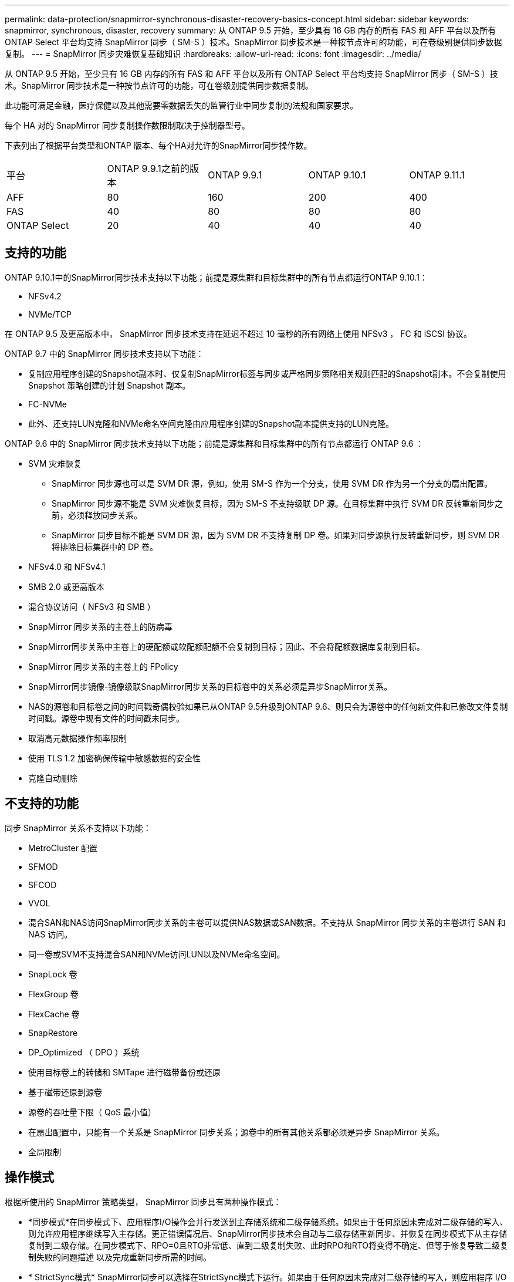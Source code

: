 ---
permalink: data-protection/snapmirror-synchronous-disaster-recovery-basics-concept.html 
sidebar: sidebar 
keywords: snapmirror, synchronous, disaster, recovery 
summary: 从 ONTAP 9.5 开始，至少具有 16 GB 内存的所有 FAS 和 AFF 平台以及所有 ONTAP Select 平台均支持 SnapMirror 同步（ SM-S ）技术。SnapMirror 同步技术是一种按节点许可的功能，可在卷级别提供同步数据复制。 
---
= SnapMirror 同步灾难恢复基础知识
:hardbreaks:
:allow-uri-read: 
:icons: font
:imagesdir: ../media/


[role="lead"]
从 ONTAP 9.5 开始，至少具有 16 GB 内存的所有 FAS 和 AFF 平台以及所有 ONTAP Select 平台均支持 SnapMirror 同步（ SM-S ）技术。SnapMirror 同步技术是一种按节点许可的功能，可在卷级别提供同步数据复制。

此功能可满足金融，医疗保健以及其他需要零数据丢失的监管行业中同步复制的法规和国家要求。

每个 HA 对的 SnapMirror 同步复制操作数限制取决于控制器型号。

下表列出了根据平台类型和ONTAP 版本、每个HA对允许的SnapMirror同步操作数。

|===


| 平台 | ONTAP 9.9.1之前的版本 | ONTAP 9.9.1 | ONTAP 9.10.1 | ONTAP 9.11.1 


 a| 
AFF
 a| 
80
 a| 
160
 a| 
200
 a| 
400



 a| 
FAS
 a| 
40
 a| 
80
 a| 
80
 a| 
80



 a| 
ONTAP Select
 a| 
20
 a| 
40
 a| 
40
 a| 
40

|===


== 支持的功能

ONTAP 9.10.1中的SnapMirror同步技术支持以下功能；前提是源集群和目标集群中的所有节点都运行ONTAP 9.10.1：

* NFSv4.2
* NVMe/TCP


在 ONTAP 9.5 及更高版本中， SnapMirror 同步技术支持在延迟不超过 10 毫秒的所有网络上使用 NFSv3 ， FC 和 iSCSI 协议。

ONTAP 9.7 中的 SnapMirror 同步技术支持以下功能：

* 复制应用程序创建的Snapshot副本时、仅复制SnapMirror标签与同步或严格同步策略相关规则匹配的Snapshot副本。不会复制使用 Snapshot 策略创建的计划 Snapshot 副本。
* FC-NVMe
* 此外、还支持LUN克隆和NVMe命名空间克隆由应用程序创建的Snapshot副本提供支持的LUN克隆。


ONTAP 9.6 中的 SnapMirror 同步技术支持以下功能；前提是源集群和目标集群中的所有节点都运行 ONTAP 9.6 ：

* SVM 灾难恢复
+
** SnapMirror 同步源也可以是 SVM DR 源，例如，使用 SM-S 作为一个分支，使用 SVM DR 作为另一个分支的扇出配置。
** SnapMirror 同步源不能是 SVM 灾难恢复目标，因为 SM-S 不支持级联 DP 源。在目标集群中执行 SVM DR 反转重新同步之前，必须释放同步关系。
** SnapMirror 同步目标不能是 SVM DR 源，因为 SVM DR 不支持复制 DP 卷。如果对同步源执行反转重新同步，则 SVM DR 将排除目标集群中的 DP 卷。


* NFSv4.0 和 NFSv4.1
* SMB 2.0 或更高版本
* 混合协议访问（ NFSv3 和 SMB ）
* SnapMirror 同步关系的主卷上的防病毒
* SnapMirror同步关系中主卷上的硬配额或软配额配额不会复制到目标；因此、不会将配额数据库复制到目标。
* SnapMirror 同步关系的主卷上的 FPolicy
* SnapMirror同步镜像-镜像级联SnapMirror同步关系的目标卷中的关系必须是异步SnapMirror关系。
* NAS的源卷和目标卷之间的时间戳奇偶校验如果已从ONTAP 9.5升级到ONTAP 9.6、则只会为源卷中的任何新文件和已修改文件复制时间戳。源卷中现有文件的时间戳未同步。
* 取消高元数据操作频率限制
* 使用 TLS 1.2 加密确保传输中敏感数据的安全性
* 克隆自动删除




== 不支持的功能

同步 SnapMirror 关系不支持以下功能：

* MetroCluster 配置
* SFMOD
* SFCOD
* VVOL
* 混合SAN和NAS访问SnapMirror同步关系的主卷可以提供NAS数据或SAN数据。不支持从 SnapMirror 同步关系的主卷进行 SAN 和 NAS 访问。
* 同一卷或SVM不支持混合SAN和NVMe访问LUN以及NVMe命名空间。
* SnapLock 卷
* FlexGroup 卷
* FlexCache 卷
* SnapRestore
* DP_Optimized （ DPO ）系统
* 使用目标卷上的转储和 SMTape 进行磁带备份或还原
* 基于磁带还原到源卷
* 源卷的吞吐量下限（ QoS 最小值）
* 在扇出配置中，只能有一个关系是 SnapMirror 同步关系；源卷中的所有其他关系都必须是异步 SnapMirror 关系。
* 全局限制




== 操作模式

根据所使用的 SnapMirror 策略类型， SnapMirror 同步具有两种操作模式：

* *同步模式*在同步模式下、应用程序I/O操作会并行发送到主存储系统和二级存储系统。如果由于任何原因未完成对二级存储的写入、则允许应用程序继续写入主存储。更正错误情况后、SnapMirror同步技术会自动与二级存储重新同步、并恢复在同步模式下从主存储复制到二级存储。在同步模式下、RPO=0且RTO非常低、直到二级复制失败、此时RPO和RTO将变得不确定、但等于修复导致二级复制失败的问题描述 以及完成重新同步所需的时间。
* * StrictSync模式* SnapMirror同步可以选择在StrictSync模式下运行。如果由于任何原因未完成对二级存储的写入，则应用程序 I/O 将失败，从而确保主存储和二级存储完全相同。只有在 SnapMirror 关系恢复到 `InSync` 状态后，主系统的应用程序 I/O 才会恢复。如果主存储发生故障，则可以在故障转移后在二级存储上恢复应用程序 I/O ，而不会丢失数据。在 StrictSync 模式下， RPO 始终为零， RTO 非常低。




== 关系状态

在正常操作期间， SnapMirror 同步关系的状态始终为 `InSync` 状态。如果 SnapMirror 传输因任何原因失败，则目标与源不同步，可以转到 `OutofSync` 状态。

对于 SnapMirror 同步关系，系统会定期自动检查关系状态（`InSync` 或 `OutofSync` ）。如果关系状态为 `OutofSync` ，则 ONTAP 会自动触发自动重新同步过程，以将关系恢复为 `InSync` 状态。只有在传输因任何操作（例如源或目标的计划外存储故障转移或网络中断）而失败时，才会触发自动重新同步。用户启动的操作，例如 `snapmirror quiesce` 和 `snapmirror break` 不会触发自动重新同步。

如果在 StrictSync 模式下， SnapMirror 同步关系的关系状态变为 `OutofSync` ，则对主卷的所有 I/O 操作都将停止。同步模式下 SnapMirror 同步关系的 `OutofSync` 状态不会中断主卷，并且允许在主卷上执行 I/O 操作。

http://www.netapp.com/us/media/tr-4733.pdf["NetApp技术报告4733：《适用于ONTAP 9.11.1的SnapMirror同步》"^]
